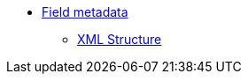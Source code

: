 * xref:eforms:fields:index.adoc[Field metadata]
** xref:eforms:fields:xml-structure.adoc[XML Structure]